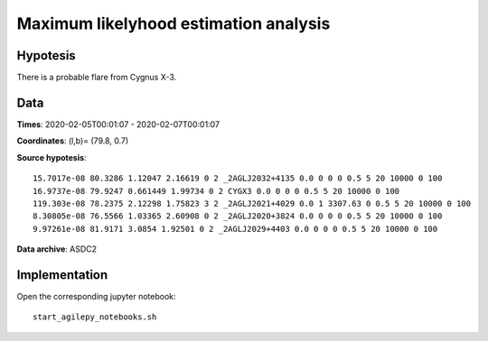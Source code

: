 **************************************
Maximum likelyhood estimation analysis
**************************************

Hypotesis
=========
There is a probable flare from Cygnus X-3.

Data
====
**Times**: 2020-02-05T00:01:07 - 2020-02-07T00:01:07

**Coordinates**: (l,b)= (79.8, 0.7)

**Source hypotesis**:

::

    15.7017e-08 80.3286 1.12047 2.16619 0 2 _2AGLJ2032+4135 0.0 0 0 0 0.5 5 20 10000 0 100
    16.9737e-08 79.9247 0.661449 1.99734 0 2 CYGX3 0.0 0 0 0 0.5 5 20 10000 0 100
    119.303e-08 78.2375 2.12298 1.75823 3 2 _2AGLJ2021+4029 0.0 1 3307.63 0 0.5 5 20 10000 0 100
    8.30805e-08 76.5566 1.03365 2.60908 0 2 _2AGLJ2020+3824 0.0 0 0 0 0.5 5 20 10000 0 100
    9.97261e-08 81.9171 3.0854 1.92501 0 2 _2AGLJ2029+4403 0.0 0 0 0 0.5 5 20 10000 0 100

**Data archive**: ASDC2

Implementation
==============

Open the corresponding jupyter notebook:

::

    start_agilepy_notebooks.sh
